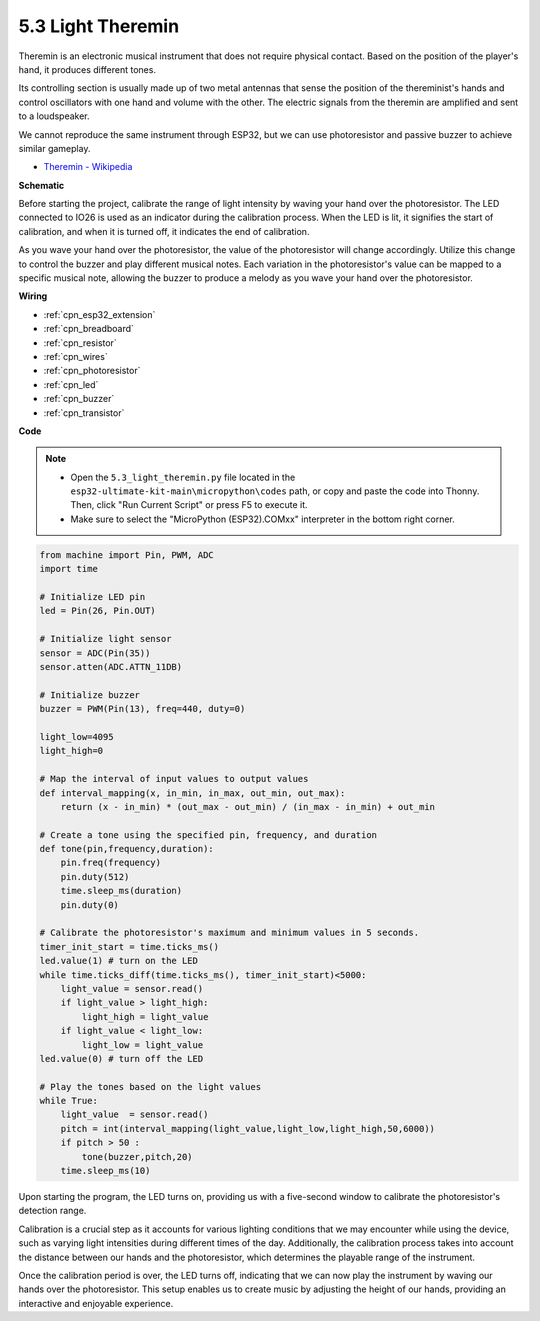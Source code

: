 .. _py_light_theremin:

5.3 Light Theremin
=========================

Theremin is an electronic musical instrument that does not require physical contact. Based on the position of the player's hand, it produces different tones.

Its controlling section is usually made up of two metal antennas that sense the position of the thereminist's hands and control oscillators with one hand and volume with the other. The electric signals from the theremin are amplified and sent to a loudspeaker.

We cannot reproduce the same instrument through ESP32, but we can use photoresistor and passive buzzer to achieve similar gameplay.

* `Theremin - Wikipedia <https://en.wikipedia.org/wiki/Theremin>`_


**Schematic**

.. image:: ../../img/circuit/circuit_6.3_light_theremin.png

Before starting the project, calibrate the range of light intensity by waving your hand over the photoresistor. The LED connected to IO26 is used as an indicator during the calibration process. When the LED is lit, it signifies the start of calibration, and when it is turned off, it indicates the end of calibration.

As you wave your hand over the photoresistor, the value of the photoresistor will change accordingly. 
Utilize this change to control the buzzer and play different musical notes. 
Each variation in the photoresistor's value can be mapped to a specific musical note, allowing 
the buzzer to produce a melody as you wave your hand over the photoresistor.


**Wiring**

.. image:: ../../img/wiring/6.3_theremin_bb.png

* :ref:`cpn_esp32_extension`
* :ref:`cpn_breadboard`
* :ref:`cpn_resistor`
* :ref:`cpn_wires`
* :ref:`cpn_photoresistor`
* :ref:`cpn_led`
* :ref:`cpn_buzzer`
* :ref:`cpn_transistor`

**Code**

.. note::

    * Open the ``5.3_light_theremin.py`` file located in the ``esp32-ultimate-kit-main\micropython\codes`` path, or copy and paste the code into Thonny. Then, click "Run Current Script" or press F5 to execute it.
    * Make sure to select the "MicroPython (ESP32).COMxx" interpreter in the bottom right corner. 


.. code-block:: python

    from machine import Pin, PWM, ADC
    import time

    # Initialize LED pin
    led = Pin(26, Pin.OUT)

    # Initialize light sensor
    sensor = ADC(Pin(35))
    sensor.atten(ADC.ATTN_11DB)

    # Initialize buzzer
    buzzer = PWM(Pin(13), freq=440, duty=0)

    light_low=4095
    light_high=0

    # Map the interval of input values to output values
    def interval_mapping(x, in_min, in_max, out_min, out_max):
        return (x - in_min) * (out_max - out_min) / (in_max - in_min) + out_min

    # Create a tone using the specified pin, frequency, and duration
    def tone(pin,frequency,duration):
        pin.freq(frequency)
        pin.duty(512)
        time.sleep_ms(duration)
        pin.duty(0)

    # Calibrate the photoresistor's maximum and minimum values in 5 seconds.
    timer_init_start = time.ticks_ms()
    led.value(1) # turn on the LED   
    while time.ticks_diff(time.ticks_ms(), timer_init_start)<5000:
        light_value = sensor.read()
        if light_value > light_high:
            light_high = light_value
        if light_value < light_low:
            light_low = light_value   
    led.value(0) # turn off the LED 

    # Play the tones based on the light values
    while True:
        light_value  = sensor.read()
        pitch = int(interval_mapping(light_value,light_low,light_high,50,6000))
        if pitch > 50 :
            tone(buzzer,pitch,20)
        time.sleep_ms(10)


Upon starting the program, the LED turns on, providing us with a five-second window to calibrate the photoresistor's detection range.

Calibration is a crucial step as it accounts for various lighting conditions that we may encounter while using the device, 
such as varying light intensities during different times of the day. 
Additionally, the calibration process takes into account the distance between our hands 
and the photoresistor, which determines the playable range of the instrument.

Once the calibration period is over, the LED turns off, indicating that we can now play the instrument by waving our hands over the photoresistor. 
This setup enables us to create music by adjusting the height of our hands, providing an interactive and enjoyable experience.